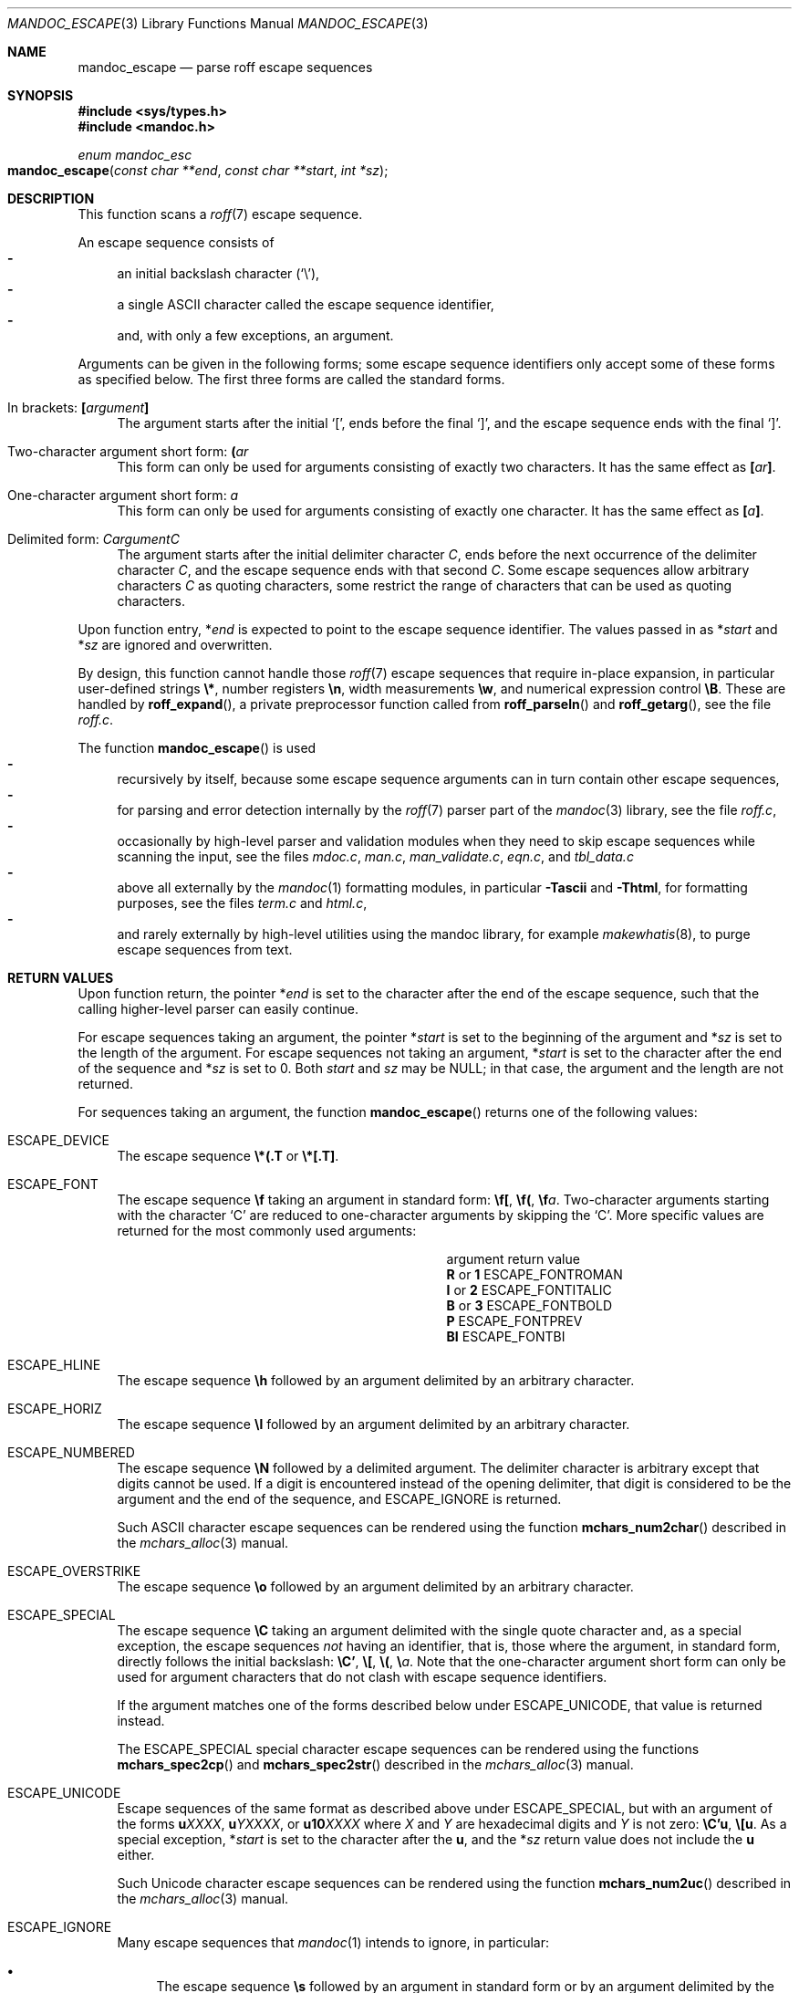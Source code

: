 .\" $Id$
.\"
.\" Copyright (c) 2014 Ingo Schwarze <schwarze@openbsd.org>
.\"
.\" Permission to use, copy, modify, and distribute this software for any
.\" purpose with or without fee is hereby granted, provided that the above
.\" copyright notice and this permission notice appear in all copies.
.\"
.\" THE SOFTWARE IS PROVIDED "AS IS" AND THE AUTHOR DISCLAIMS ALL WARRANTIES
.\" WITH REGARD TO THIS SOFTWARE INCLUDING ALL IMPLIED WARRANTIES OF
.\" MERCHANTABILITY AND FITNESS. IN NO EVENT SHALL THE AUTHOR BE LIABLE FOR
.\" ANY SPECIAL, DIRECT, INDIRECT, OR CONSEQUENTIAL DAMAGES OR ANY DAMAGES
.\" WHATSOEVER RESULTING FROM LOSS OF USE, DATA OR PROFITS, WHETHER IN AN
.\" ACTION OF CONTRACT, NEGLIGENCE OR OTHER TORTIOUS ACTION, ARISING OUT OF
.\" OR IN CONNECTION WITH THE USE OR PERFORMANCE OF THIS SOFTWARE.
.\"
.Dd $Mdocdate$
.Dt MANDOC_ESCAPE 3
.Os
.Sh NAME
.Nm mandoc_escape
.Nd parse roff escape sequences
.Sh SYNOPSIS
.In sys/types.h
.In mandoc.h
.Ft "enum mandoc_esc"
.Fo mandoc_escape
.Fa "const char **end"
.Fa "const char **start"
.Fa "int *sz"
.Fc
.Sh DESCRIPTION
This function scans a
.Xr roff 7
escape sequence.
.Pp
An escape sequence consists of
.Bl -dash -compact -width 2n
.It
an initial backslash character
.Pq Sq \e ,
.It
a single ASCII character called the escape sequence identifier,
.It
and, with only a few exceptions, an argument.
.El
.Pp
Arguments can be given in the following forms; some escape sequence
identifiers only accept some of these forms as specified below.
The first three forms are called the standard forms.
.Bl -tag -width 2n
.It \&In brackets: Ic \&[ Ns Ar argument Ns Ic \&]
The argument starts after the initial
.Sq \&[ ,
ends before the final
.Sq \&] ,
and the escape sequence ends with the final
.Sq \&] .
.It Two-character argument short form: Ic \&( Ns Ar ar
This form can only be used for arguments
consisting of exactly two characters.
It has the same effect as
.Ic \&[ Ns Ar ar Ns Ic \&] .
.It One-character argument short form: Ar a
This form can only be used for arguments
consisting of exactly one character.
It has the same effect as
.Ic \&[ Ns Ar a Ns Ic \&] .
.It Delimited form: Ar C Ns Ar argument Ns Ar C
The argument starts after the initial delimiter character
.Ar C ,
ends before the next occurrence of the delimiter character
.Ar C ,
and the escape sequence ends with that second
.Ar C .
Some escape sequences allow arbitrary characters
.Ar C
as quoting characters, some restrict the range of characters
that can be used as quoting characters.
.El
.Pp
Upon function entry,
.Pf * Fa end
is expected to point to the escape sequence identifier.
The values passed in as
.Pf * Fa start
and
.Pf * Fa sz
are ignored and overwritten.
.Pp
By design, this function cannot handle those
.Xr roff 7
escape sequences that require in-place expansion, in particular
user-defined strings
.Ic \e* ,
number registers
.Ic \en ,
width measurements
.Ic \ew ,
and numerical expression control
.Ic \eB .
These are handled by
.Fn roff_expand ,
a private preprocessor function called from
.Fn roff_parseln
and
.Fn roff_getarg ,
see the file
.Pa roff.c .
.Pp
The function
.Fn mandoc_escape
is used
.Bl -dash -compact -width 2n
.It
recursively by itself, because some escape sequence arguments can
in turn contain other escape sequences,
.It
for parsing and error detection internally by the
.Xr roff 7
parser part of the
.Xr mandoc 3
library, see the file
.Pa roff.c ,
.It
occasionally by high-level parser and validation modules when they
need to skip escape sequences while scanning the input, see the files
.Pa mdoc.c ,
.Pa man.c ,
.Pa man_validate.c ,
.Pa eqn.c ,
and
.Pa tbl_data.c
.It
above all externally by the
.Xr mandoc 1
formatting modules, in particular
.Fl Tascii
and
.Fl Thtml ,
for formatting purposes, see the files
.Pa term.c
and
.Pa html.c ,
.It
and rarely externally by high-level utilities using the mandoc library,
for example
.Xr makewhatis 8 ,
to purge escape sequences from text.
.El
.Sh RETURN VALUES
Upon function return, the pointer
.Pf * Fa end
is set to the character after the end of the escape sequence,
such that the calling higher-level parser can easily continue.
.Pp
For escape sequences taking an argument, the pointer
.Pf * Fa start
is set to the beginning of the argument and
.Pf * Fa sz
is set to the length of the argument.
For escape sequences not taking an argument,
.Pf * Fa start
is set to the character after the end of the sequence and
.Pf * Fa sz
is set to 0.
Both
.Fa start
and
.Fa sz
may be
.Dv NULL ;
in that case, the argument and the length are not returned.
.Pp
For sequences taking an argument, the function
.Fn mandoc_escape
returns one of the following values:
.Bl -tag -width 2n
.It Dv ESCAPE_DEVICE
The escape sequence
.Ic \e*(.T
or
.Ic \e*[.T] .
.It Dv ESCAPE_FONT
The escape sequence
.Ic \ef
taking an argument in standard form:
.Ic \ef[ , \ef( , \ef Ns Ar a .
Two-character arguments starting with the character
.Sq C
are reduced to one-character arguments by skipping the
.Sq C .
More specific values are returned for the most commonly used arguments:
.Bl -column "argument" "ESCAPE_FONTITALIC"
.It argument Ta return value
.It Cm R No or Cm 1 Ta Dv ESCAPE_FONTROMAN
.It Cm I No or Cm 2 Ta Dv ESCAPE_FONTITALIC
.It Cm B No or Cm 3 Ta Dv ESCAPE_FONTBOLD
.It Cm P Ta Dv ESCAPE_FONTPREV
.It Cm BI Ta Dv ESCAPE_FONTBI
.El
.It Dv ESCAPE_HLINE
The escape sequence
.Ic \eh
followed by an argument delimited by an arbitrary character.
.It Dv ESCAPE_HORIZ
The escape sequence
.Ic \el
followed by an argument delimited by an arbitrary character.
.It Dv ESCAPE_NUMBERED
The escape sequence
.Ic \eN
followed by a delimited argument.
The delimiter character is arbitrary except that digits cannot be used.
If a digit is encountered instead of the opening delimiter, that
digit is considered to be the argument and the end of the sequence, and
.Dv ESCAPE_IGNORE
is returned.
.Pp
Such ASCII character escape sequences can be rendered using the function
.Fn mchars_num2char
described in the
.Xr mchars_alloc 3
manual.
.It Dv ESCAPE_OVERSTRIKE
The escape sequence
.Ic \eo
followed by an argument delimited by an arbitrary character.
.It Dv ESCAPE_SPECIAL
The escape sequence
.Ic \eC
taking an argument delimited with the single quote character
and, as a special exception, the escape sequences
.Em not
having an identifier, that is, those where the argument, in standard
form, directly follows the initial backslash:
.Ic \eC' , \e[ , \e( , \e Ns Ar a .
Note that the one-character argument short form can only be used for
argument characters that do not clash with escape sequence identifiers.
.Pp
If the argument matches one of the forms described below under
.Dv ESCAPE_UNICODE ,
that value is returned instead.
.Pp
The
.Dv ESCAPE_SPECIAL
special character escape sequences can be rendered using the functions
.Fn mchars_spec2cp
and
.Fn mchars_spec2str
described in the
.Xr mchars_alloc 3
manual.
.It Dv ESCAPE_UNICODE
Escape sequences of the same format as described above under
.Dv ESCAPE_SPECIAL ,
but with an argument of the forms
.Ic u Ns Ar XXXX ,
.Ic u Ns Ar YXXXX ,
or
.Ic u10 Ns Ar XXXX
where
.Ar X
and
.Ar Y
are hexadecimal digits and
.Ar Y
is not zero:
.Ic \eC'u , \e[u .
As a special exception,
.Pf * Fa start
is set to the character after the
.Ic u ,
and the
.Pf * Fa sz
return value does not include the
.Ic u
either.
.Pp
Such Unicode character escape sequences can be rendered using the function
.Fn mchars_num2uc
described in the
.Xr mchars_alloc 3
manual.
.It Dv ESCAPE_IGNORE
Many escape sequences that
.Xr mandoc 1
intends to ignore, in particular:
.Bl -bullet -width 2n
.It
The escape sequence
.Ic \es
followed by an argument in standard form or by an argument delimited
by the single quote character:
.Ic \es' , \es[ , \es( , \es Ns Ar a .
As a special exception, an optional
.Sq +
or
.Sq \-
character is allowed after the
.Sq s
for all forms.
.It
The escape sequences
.Ic \eF ,
.Ic \ek ,
.Ic \eM ,
.Ic \em ,
.Ic \eO ,
and
.Ic \eY
followed by an argument in standard form.
.It
The escape sequences
.Ic \eb ,
.Ic \eD ,
.Ic \eR ,
.Ic \eX ,
and
.Ic \eZ
followed by an argument delimited by an arbitrary character.
.It
The escape sequences
.Ic \eH ,
.Ic \eL ,
.Ic \eS ,
.Ic \ev ,
and
.Ic \ex
followed by an argument delimited by a character that cannot occur
in numerical expressions.
However, if any character that can occur in numerical expressions
is found instead of a delimiter, the sequence is considered to end
with that character, and
.Dv ESCAPE_ERROR
is returned.
.It
The escape sequences
.Ic \eO
with a single-digit argument in the range from 1 to 4 inclusive.
.El
.It Dv ESCAPE_UNSUPP
An escape sequence that
.Xr mandoc 1
can parse, but for which formatting in unsupported, in particular
.Qq \eO0
and
.Qq \eO5 .
.It Dv ESCAPE_ERROR
Escape sequences taking an argument
where the actual argument contains a syntax error.
In particular, that happens if the end of the logical input line
is reached before the end of the argument.
.El
.Pp
For sequences that do not take an argument, the function
.Fn mandoc_escape
returns one of the following values:
.Bl -tag -width 2n
.It Dv ESCAPE_BREAK
The escape sequence
.Qq \ep .
.It Dv ESCAPE_IGNORE
Many escape sequences including
.Qq \e% ,
.Qq \e& ,
.Qq \e| ,
.Qq \ed ,
and
.Qq \eu .
.It Dv ESCAPE_NOSPACE
The escape sequence
.Qq \ec .
.It Dv ESCAPE_SKIPCHAR
The escape sequence
.Qq \ez .
.It Dv ESCAPE_UNSUPP
The escape sequences
.Qq \e! ,
.Qq \e? ,
and
.Qq \er .
.It Dv ESCAPE_UNDEF
Many escape sequences that other
.Xr roff 7
implementations do not define either, for example
.Qq \eG ,
.Qq \eI ,
.Qq \ei ,
.Qq \eJ ,
.Qq \ej ,
.Qq \eK ,
.Qq \eP ,
.Qq \eT ,
.Qq \eU ,
.Qq \eW ,
and
.Qq \ey .
.El
.Sh FILES
This function is implemented in
.Pa mandoc.c .
.Sh SEE ALSO
.Xr mchars_alloc 3 ,
.Xr mandoc_char 7 ,
.Xr roff 7
.Sh HISTORY
This function has been available since mandoc 1.11.2.
.Sh AUTHORS
.An Kristaps Dzonsons Aq Mt kristaps@bsd.lv
.An Ingo Schwarze Aq Mt schwarze@openbsd.org
